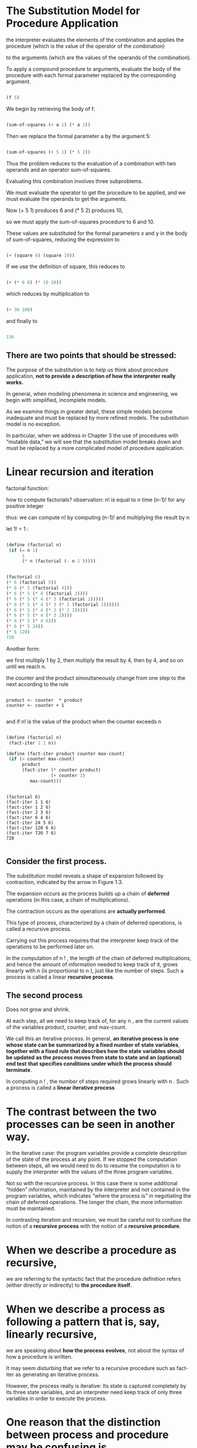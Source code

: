 * The Substitution Model for Procedure Application
  
the interpreter evaluates the elements of the combination and applies the procedure 
(which is the value of the operator of the combination)

to the arguments 
(which are the values of the operands of the combination). 

To apply a compound procedure to arguments, 
evaluate the body of the procedure with each formal parameter 
replaced by the corresponding argument. 


#+BEGIN_SRC scheme

(f 5)

#+END_SRC

We begin by retrieving the body of f:

#+BEGIN_SRC scheme

(sum-of-squares (+ a 1) (* a 2))

#+END_SRC


Then we replace the formal parameter a by the argument 5:

#+BEGIN_SRC scheme

(sum-of-squares (+ 5 1) (* 5 2))

#+END_SRC


Thus the problem reduces to the evaluation of 
a combination with two operands and an operator sum-of-squares. 

Evaluating this combination involves three subproblems.

We must evaluate the operator to get the procedure to be applied, 
and we must evaluate the operands to get the arguments. 

Now (+ 5 1) produces 6 
and (* 5 2) produces 10,

so we must apply the sum-of-squares procedure to 6 and 10. 

These values are substituted for the formal parameters x and y in the body of sum-of-squares,
reducing the expression to

#+BEGIN_SRC scheme

(+ (square 6) (square 10))

#+END_SRC


If we use the definition of square, this reduces to

#+BEGIN_SRC scheme

(+ (* 6 6) (* 10 10))

#+END_SRC


which reduces by multiplication to

#+BEGIN_SRC scheme

(+ 36 100)

#+END_SRC


and finally to

#+BEGIN_SRC scheme

136

#+END_SRC


** There are two points that should be stressed:

 The purpose of the substitution is to help us think about procedure application, 
*not to provide a description of how the interpreter really works.*

In general, when modeling phenomena in science and engineering, we begin with simplified,
incomplete models. 

As we examine things in greater detail, these simple models become inadequate and must be 
replaced by more refined models. The substitution model is no exception. 

In particular, when we address in Chapter 3 the use of procedures with “mutable data,”
we will see that the substitution model breaks down and must be replaced by a more 
complicated model of procedure application.


* Linear recursion and iteration  

factorial function:

\begin{equation}
 x=\sqrt{b}
\end{equation}
      

\begin{equation}
n ! = n ⋅ ( n − 1 ) ⋅ ( n − 2 ) ⋯ 3 ⋅ 2 ⋅ 1.
\end{equation}

how to compute factorials?
observation:
n! is equal to n time (n-1)! for any positive integer

\begin{equation}
 n ! = n ⋅ [ ( n − 1 ) ⋅ ( n − 2 ) ⋯ 3 ⋅ 2 ⋅ 1 ] = n ⋅ ( n − 1 ) ! .
\end{equation}

thus: we can compute n! by computing (n-1)! and multiplying the result by n

let 1! = 1 :

#+BEGIN_SRC scheme 

(define (factorial n)
 (if (= n 1)
      1
      (* n (factorial (- n 1 )))))

#+END_SRC

#+BEGIN_SRC  scheme

(factorial 6)
(* 6 (factorial 5))
(* 6 (* 5 (factorial 4)))
(* 6 (* 5 (* 4 (factorial 3))))
(* 6 (* 5 (* 4 (* 3 (factorial 2)))))
(* 6 (* 5 (* 4 (* 3 (* 2 (factorial 1))))))
(* 6 (* 5 (* 4 (* 3 (* 2 1)))))
(* 6 (* 5 (* 4 (* 3 2))))
(* 6 (* 5 (* 4 6)))
(* 6 (* 5 24))
(* 6 120)
720 
 
#+END_SRC

Another form:  
  
we first multiply 1 by 2, then multiply the result by 4, then by 4, 
and so on until we reach n.

the counter and the product simoultaneously change from one step to the next according
to the rule 

#+BEGIN_EXAMPLE

product <- counter  * product
counter <- counter + 1

#+END_EXAMPLE

and if n! is the value of the product when the counter exceeds n

#+BEGIN_SRC scheme

(define (factorial n)
 (fact-iter 1 1 n))

(define (fact-iter product counter max-count)
 (if (> counter max-count)
      product
      (fact-iter (* counter product)
                 (+ counter 1)
		 max-count)))

#+END_SRC

#+BEGIN_EXAMPLE

(factorial 6)
(fact-iter 1 1 6)
(fact-iter 1 2 6)
(fact-iter 2 3 6)
(fact-iter 6 4 6)
(fact-iter 24 5 6)
(fact-iter 120 6 6)
(fact-iter 720 7 6)
720

#+END_EXAMPLE

** Consider the first process. 

The substitution model reveals a shape of expansion followed by contraction, 
indicated by the arrow in Figure 1.3.

The expansion occurs as the process builds up a chain of *deferred* operations 
(in this case, a chain of multiplications). 

The contraction occurs as the operations are *actually performed*.

This type of process, characterized by a chain of deferred operations, 
is called a recursive process. 

Carrying out this process requires that the interpreter keep track of the operations 
to be performed later on.

In the computation of n ! , 
the length of the chain of deferred multiplications,
and hence the amount of information needed to keep track of it, 
grows linearly with n (is proportional to n ), just like the number of steps. 
Such a process is called a linear *recursive process*. 


** The second process
   
Does not grow and shrink.

At each step, all we need to keep track of, for any n , 
are the current values of the variables product, counter, and max-count. 

We call this an iterative process. 
In general, 
*an iterative process is one whose state can be summarized by a fixed number of*
*state variables*,
*together with a fixed rule that describes how the state variables should be updated* 
*as the process moves from state to state* 
*and an (optional) end test*
*that specifies conditions under which the process should terminate*. 


In computing n ! , the number of steps required grows linearly with n . 
Such a process is called a *linear iterative process*


* The  contrast between the two processes can be seen in another way.  

In the iterative case: 
 the program variables provide a complete description of the state of the process at any point.
If we stopped the computation between steps, 
all we would need to do to resume the computation is to 
supply the interpreter with the values of the three program variables. 

Not so with the recursive process. 
In this case there is some additional “hidden” information,
maintained by the interpreter and not contained in the program variables, 
which indicates “where the process is” in negotiating the chain of deferred operations. 
The longer the chain, the more information must be maintained.

In contrasting iteration and recursion, we must be careful not to confuse 
the notion of a *recursive process* 
with the notion of a *recursive procedure*. 


* When we describe a *procedure* as recursive,  

we are referring to the syntactic fact that the procedure definition refers 
(either directly or indirectly) to *the procedure itself*. 


* When we describe a process as following a pattern that is, say, linearly recursive,

we are speaking about *how the process evolves*, 
not about the syntax of how a procedure is written. 

It may seem disturbing that we refer to a recursive procedure such as fact-iter 
as generating an iterative process. 

However, the process really is iterative: 
Its state is captured completely by its three state variables, 
and an interpreter need keep track of only three variables in order to execute the process.


* One reason that the distinction between process and procedure may be confusing is

that most *implementations* of common languages (including Ada, Pascal, and C) 
are designed in such a way that 

*the interpretation of any recursive procedure*
*consumes an amount of memory that grows with the number of procedure calls*, 
even when the process described is, in principle, iterative. 

As a consequence, 
these languages *can describe iterative processes only* 
*by resorting to special-purpose “looping constructs”* 
such as do, repeat, until, for, and while. 

The implementation of Scheme we shall consider in Chapter 5 does not share this defect. 

*It will execute an iterative process in constant space,* 
*even if the iterative process is described by a recursive procedure*.

An implementation with this property is called *tail-recursive.*

With a tail-recursive implementation, 
iteration can be expressed using the ordinary procedure call mechanism, 
so that special iteration constructs are useful only as syntactic sugar.

Exercise 1.9: 
Each of the following two procedures defines a method for adding two positive
integers in terms of the procedures inc,
which increments its argument by 1, and dec, which decrements its argument by 1. 


#+BEGIN_SRC scheme

(define (+ a b)
 (if (= a 0)
   b
   (inc (+ (dec a) b))))

(define (+ a b)
 (if (= a 0)
   b
   (+ (dec a) (inc b))))

#+END_SRC

Using the substitution model, 
illustrate the process generated by each procedure in evaluating (+ 4 5). 
Are these processes iterative or recursive? 


#+BEGIN_EXAMPLE
(+ 4 5)



#+END_EXAMPLE
